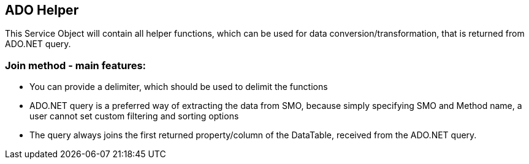 == ADO Helper

This Service Object will contain all helper functions, which can be used for data conversion/transformation, that is returned from ADO.NET query.


=== Join method - main features:
* You can provide a delimiter, which should be used to delimit the functions
* ADO.NET query is a preferred way of extracting the data from SMO, because simply specifying SMO and Method name, a user cannot set custom filtering and sorting options
* The query always joins the first returned property/column of the DataTable, received from the ADO.NET query.  